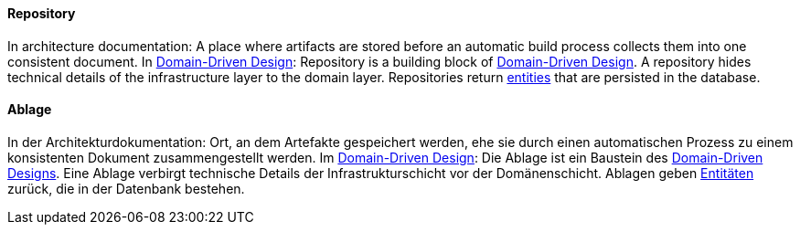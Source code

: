 // tag::EN[]
==== Repository

In architecture documentation: A place where artifacts are stored before an automatic build process collects them into one consistent document.
In <<term-DDD,Domain-Driven Design>>: Repository is a building block of <<term-DDD,Domain-Driven Design>>. A repository hides technical details of the infrastructure layer to the domain layer. Repositories return <<term-entity,entities>> that are persisted in the database.


// end::EN[]

// tag::DE[]
==== Ablage

In der Architekturdokumentation: Ort, an dem Artefakte gespeichert
werden, ehe sie durch einen automatischen Prozess zu einem
konsistenten Dokument zusammengestellt werden. Im 
<<term-DDD,Domain-Driven Design>>: 
Die Ablage ist ein Baustein des <<term-DDD,Domain-Driven Designs>>. Eine Ablage verbirgt technische Details der
Infrastrukturschicht vor der Domänenschicht. Ablagen geben
<<term-entity,Entitäten>> zurück, die in der
Datenbank bestehen.


// end::DE[]

